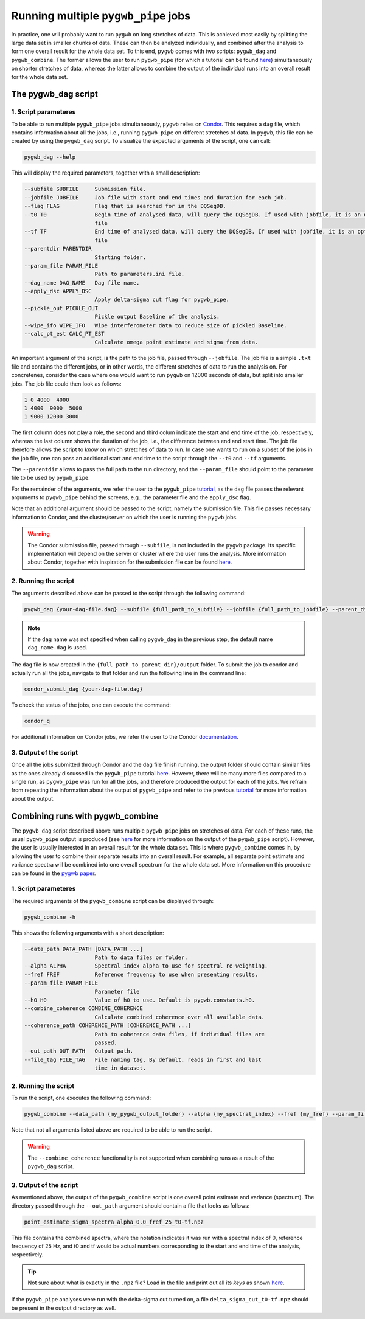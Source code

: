 ====================================
Running multiple ``pygwb_pipe`` jobs
====================================

In practice, one will probably want to run ``pygwb`` on long stretches of data. This is achieved most easily by splitting
the large data set in smaller chunks of data. These can then be analyzed individually, and combined after the analysis to form
one overall result for the whole data set. To this end, ``pygwb`` comes with two scripts: ``pygwb_dag`` and ``pygwb_combine``. 
The former allows the user to run ``pygwb_pipe`` (for which a tutorial can be found `here <pipeline.html>`_) simultaneously on shorter stretches of data, 
whereas the latter allows to combine the output of the individual runs into an overall result for the whole data set.

**The pygwb_dag script**
========================

**1. Script parameteres**
-------------------------

To be able to run multiple ``pygwb_pipe`` jobs simultaneously, ``pygwb`` relies on `Condor <https://htcondor.readthedocs.io/en/latest/>`_.
This requires a ``dag`` file, which contains information about all the jobs, i.e., running ``pygwb_pipe`` on different stretches of data.
In ``pygwb``, this file can be created by using the ``pygwb_dag`` script. To visualize the expected arguments of the script, one can call:

.. code-block:: shell

   pygwb_dag --help

This will display the required parameters, together with a small description:

.. code-block:: shell

  --subfile SUBFILE     Submission file.
  --jobfile JOBFILE     Job file with start and end times and duration for each job.
  --flag FLAG           Flag that is searched for in the DQSegDB.
  --t0 T0               Begin time of analysed data, will query the DQSegDB. If used with jobfile, it is an optional argument if one does not wish to analyse the whole job
                        file
  --tf TF               End time of analysed data, will query the DQSegDB. If used with jobfile, it is an optional argument if one does not wish to analyse the whole job
                        file
  --parentdir PARENTDIR
                        Starting folder.
  --param_file PARAM_FILE
                        Path to parameters.ini file.
  --dag_name DAG_NAME   Dag file name.
  --apply_dsc APPLY_DSC
                        Apply delta-sigma cut flag for pygwb_pipe.
  --pickle_out PICKLE_OUT
                        Pickle output Baseline of the analysis.
  --wipe_ifo WIPE_IFO   Wipe interferometer data to reduce size of pickled Baseline.
  --calc_pt_est CALC_PT_EST
                        Calculate omega point estimate and sigma from data.

An important argument of the script, is the path to the job file, passed through ``--jobfile``. The job file is a simple ``.txt`` file and contains the different jobs, or in other words,
the different stretches of data to run the analysis on. For concretenes, consider the case where one would want to run ``pygwb`` on 12000 seconds of data, but split into smaller jobs.
The job file could then look as follows:

.. code-block:: shell

  1 0 4000  4000
  1 4000  9000  5000
  1 9000 12000 3000

The first column does not play a role, the second and third colum indicate the start and end time of the job, respectively, whereas the last column shows the duration of the job, i.e., the 
difference between end and start time. The job file therefore allows the script to *know* on which stretches of data to run. In case one wants to run on a subset of the jobs in the 
job file, one can pass an additional start and end time to the script through the ``--t0`` and ``--tf`` arguments.

The ``--parentdir`` allows to pass the full path to the run directory, and the ``--param_file`` should point to the parameter file to be used by ``pygwb_pipe``.

.. seealso::
  For more information about ``pygwb_pipe`` and the usage of a parameter file, we refer the user to the tutorial `here <pipeline.html>`_.

For the remainder of the arguments, we refer the user to the ``pygwb_pipe`` `tutorial <pipeline.html>`_, as the ``dag`` file passes the relevant arguments to ``pygwb_pipe`` behind the screens, 
e.g., the parameter file and the ``apply_dsc`` flag.

Note that an additional argument should be passed to the script, namely the submission file. This file passes necessary information to Condor, and the cluster/server on which the user is
running the ``pygwb`` jobs. 

.. warning::
  The Condor submission file, passed through ``--subfile``, is not included in the ``pygwb`` package. Its specific implementation will depend on the server or cluster where the user runs the analysis.
  More information about Condor, together with inspiration for the submission file can be found `here <https://htcondor.readthedocs.io/en/latest/users-manual/quick-start-guide.html>`_.

**2. Running the script**
-------------------------

The arguments described above can be passed to the script through the following command:

.. code-block:: shell
   
   pygwb_dag {your-dag-file.dag} --subfile {full_path_to_subfile} --jobfile {full_path_to_jobfile} --parent_dir {full_path_to_parent_dir} --param_file {full_path_to_param_file}

.. note::

  If the ``dag`` name was not specified when calling ``pygwb_dag`` in the previous step, the default name ``dag_name.dag`` is used.

The ``dag`` file is now created in the ``{full_path_to_parent_dir}/output`` folder. To submit the job to condor and actually run all the jobs, 
navigate to that folder and run the following line in the command line:

.. code-block:: shell
   
   condor_submit_dag {your-dag-file.dag}

To check the status of the jobs, one can execute the command: 

.. code-block:: shell

  condor_q

For additional information on Condor jobs, we refer the user to the Condor `documentation <https://htcondor.readthedocs.io/en/latest/>`_.

**3. Output of the script**
---------------------------

Once all the jobs submitted through Condor and the ``dag`` file finish running, the output folder should contain similar files as the ones already discussed in the ``pygwb_pipe``
tutorial `here <pipeline.html#output-of-the-script.html>`_. However, there will be many more files compared to a single run, as ``pygwb_pipe`` was run for all the jobs, and therefore produced the output for each of the jobs.
We refrain from repeating the information about the output of ``pygwb_pipe`` and refer to the previous `tutorial <pipeline.html#output-of-the-script.html>`_ for more information about the output.

**Combining runs with pygwb_combine**
=====================================

The ``pygwb_dag`` script described above runs multiple ``pygwb_pipe`` jobs on stretches of data. For each of these runs,
the usual ``pygwb_pipe`` output is produced (see `here <pipeline.html#output-of-the-script>`_ for more information on the output of the ``pygwb_pipe`` script).
However, the user is usually interested in an overall result for the whole data set. This is where ``pygwb_combine`` comes in, by allowing
the user to combine their separate results into an overall result. For example, all separate point estimate and variance spectra will be 
combined into one overall spectrum for the whole data set. More information on this procedure can be found in the `pygwb paper <https://arxiv.org/pdf/2303.15696.pdf>`_.

**1. Script parameteres**
-------------------------

The required arguments of the ``pygwb_combine`` script can be displayed through:

.. code-block:: shell

   pygwb_combine -h

This shows the following arguments with a short description:

.. code-block:: shell

  --data_path DATA_PATH [DATA_PATH ...]
                        Path to data files or folder.
  --alpha ALPHA         Spectral index alpha to use for spectral re-weighting.
  --fref FREF           Reference frequency to use when presenting results.
  --param_file PARAM_FILE
                        Parameter file
  --h0 H0               Value of h0 to use. Default is pygwb.constants.h0.
  --combine_coherence COMBINE_COHERENCE
                        Calculate combined coherence over all available data.
  --coherence_path COHERENCE_PATH [COHERENCE_PATH ...]
                        Path to coherence data files, if individual files are
                        passed.
  --out_path OUT_PATH   Output path.
  --file_tag FILE_TAG   File naming tag. By default, reads in first and last
                        time in dataset.



**2. Running the script**
-------------------------

To run the script, one executes the following command:

.. code-block:: shell

  pygwb_combine --data_path {my_pygwb_output_folder} --alpha {my_spectral_index} --fref {my_fref} --param_file {my_parameter_file_path} --out_path {my_combine_folder}

Note that not all arguments listed above are required to be able to run the script.

.. warning::

  The ``--combine_coherence`` functionality is not supported when combining runs as a result of the ``pygwb_dag`` script.


**3. Output of the script**
---------------------------

As mentioned above, the output of the ``pygwb_combine`` script is one overall point estimate and variance (spectrum). The directory passed through the ``--out_path``
argument should contain a file that looks as follows:

.. code-block:: shell

    point_estimate_sigma_spectra_alpha_0.0_fref_25_t0-tf.npz

This file contains the combined spectra, where the notation indicates it was run with a spectral index of 0, 
reference frequency of 25 Hz, and t0 and tf would be actual numbers corresponding to the start and end time of the analysis, respectively.

.. tip::
  Not sure about what is exactly in the ``.npz`` file? Load in the file and print out all its `keys` as shown 
  `here <https://stackoverflow.com/questions/49219436/how-to-show-all-the-element-names-in-a-npz-file-without-having-to-load-the-compl>`_.

If the ``pygwb_pipe`` analyses were run with the delta-sigma cut turned on, a file ``delta_sigma_cut_t0-tf.npz`` should be present in the output directory as well. 
